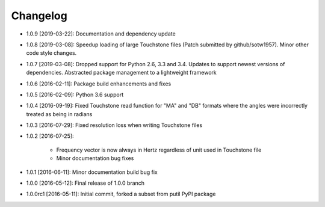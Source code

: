 .. CHANGELOG.rst
.. Copyright (c) 2013-2019 Pablo Acosta-Serafini
.. See LICENSE for details

Changelog
=========

* 1.0.9 [2019-03-22]: Documentation and dependency update

* 1.0.8 [2019-03-08]: Speedup loading of large Touchstone files (Patch submitted
  by github/sotw1957). Minor other code style changes.

* 1.0.7 [2019-03-08]: Dropped support for Python 2.6, 3.3 and 3.4. Updates
  to support newest versions of dependencies. Abstracted package management to
  a lightweight framework

* 1.0.6 [2016-02-11]: Package build enhancements and fixes

* 1.0.5 [2016-02-09]: Python 3.6 support

* 1.0.4 [2016-09-19]: Fixed Touchstone read function for "MA" and "DB" formats
  where the angles were incorrectly treated as being in radians

* 1.0.3 [2016-07-29]: Fixed resolution loss when writing Touchstone files

* 1.0.2 [2016-07-25]:

   * Frequency vector is now always in Hertz regardless of unit used in
     Touchstone file

   * Minor documentation bug fixes

* 1.0.1 [2016-06-11]: Minor documentation build bug fix

* 1.0.0 [2016-05-12]: Final release of 1.0.0 branch

* 1.0.0rc1 [2016-05-11]: Initial commit, forked a subset from putil PyPI
  package
